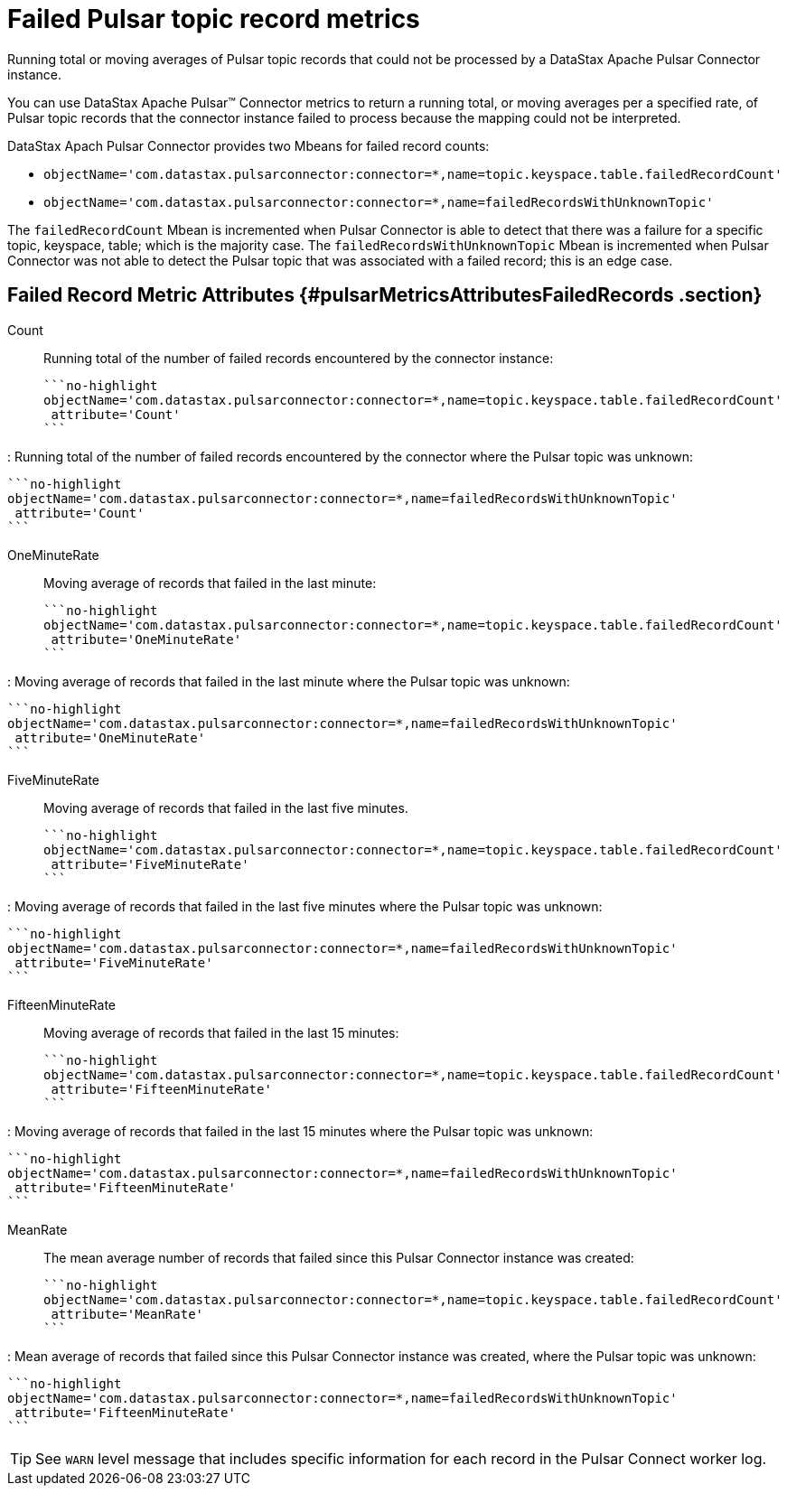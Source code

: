 [#pulsarMetricsFailed]
= Failed Pulsar topic record metrics
:imagesdir: _images

Running total or moving averages of Pulsar topic records that could not be processed by a DataStax Apache Pulsar Connector instance.

You can use DataStax Apache Pulsar™ Connector metrics to return a running total, or moving averages per a specified rate, of Pulsar topic records that the connector instance failed to process because the mapping could not be interpreted.

DataStax Apach Pulsar Connector provides two Mbeans for failed record counts:

* {blank}
+
[source,no-highlight]
----
objectName='com.datastax.pulsarconnector:connector=*,name=topic.keyspace.table.failedRecordCount'
----

* {blank}
+
[source,no-highlight]
----
objectName='com.datastax.pulsarconnector:connector=*,name=failedRecordsWithUnknownTopic'
----

The `failedRecordCount` Mbean is incremented when Pulsar Connector is able to detect that there was a failure for a specific topic, keyspace, table;
which is the majority case.
The `failedRecordsWithUnknownTopic` Mbean is incremented when Pulsar Connector was not able to detect the Pulsar topic that was associated with a failed record;
this is an edge case.

[#_failed_record_metric_attributes_pulsarmetricsattributesfailedrecords_section]
== Failed Record Metric Attributes {#pulsarMetricsAttributesFailedRecords .section}

Count:: Running total of the number of failed records encountered by the connector instance:

 ```no-highlight
 objectName='com.datastax.pulsarconnector:connector=*,name=topic.keyspace.table.failedRecordCount'
  attribute='Count'
 ```

:   Running total of the number of failed records encountered by the connector where the Pulsar topic was unknown:

 ```no-highlight
 objectName='com.datastax.pulsarconnector:connector=*,name=failedRecordsWithUnknownTopic'
  attribute='Count'
 ```

OneMinuteRate:: Moving average of records that failed in the last minute:

 ```no-highlight
 objectName='com.datastax.pulsarconnector:connector=*,name=topic.keyspace.table.failedRecordCount'
  attribute='OneMinuteRate'
 ```

:   Moving average of records that failed in the last minute where the Pulsar topic was unknown:

 ```no-highlight
 objectName='com.datastax.pulsarconnector:connector=*,name=failedRecordsWithUnknownTopic'
  attribute='OneMinuteRate'
 ```

FiveMinuteRate:: Moving average of records that failed in the last five minutes.

 ```no-highlight
 objectName='com.datastax.pulsarconnector:connector=*,name=topic.keyspace.table.failedRecordCount'
  attribute='FiveMinuteRate'
 ```

:   Moving average of records that failed in the last five minutes where the Pulsar topic was unknown:

 ```no-highlight
 objectName='com.datastax.pulsarconnector:connector=*,name=failedRecordsWithUnknownTopic'
  attribute='FiveMinuteRate'
 ```

FifteenMinuteRate:: Moving average of records that failed in the last 15 minutes:

 ```no-highlight
 objectName='com.datastax.pulsarconnector:connector=*,name=topic.keyspace.table.failedRecordCount'
  attribute='FifteenMinuteRate'
 ```

:   Moving average of records that failed in the last 15 minutes where the Pulsar topic was unknown:

 ```no-highlight
 objectName='com.datastax.pulsarconnector:connector=*,name=failedRecordsWithUnknownTopic'
  attribute='FifteenMinuteRate'
 ```

MeanRate:: The mean average number of records that failed since this Pulsar Connector instance was created:

 ```no-highlight
 objectName='com.datastax.pulsarconnector:connector=*,name=topic.keyspace.table.failedRecordCount'
  attribute='MeanRate'
 ```

:   Mean average of records that failed since this Pulsar Connector instance was created, where the Pulsar topic was unknown:

 ```no-highlight
 objectName='com.datastax.pulsarconnector:connector=*,name=failedRecordsWithUnknownTopic'
  attribute='FifteenMinuteRate'
 ```

TIP: See `WARN` level message that includes specific information for each record in the Pulsar Connect worker log.
